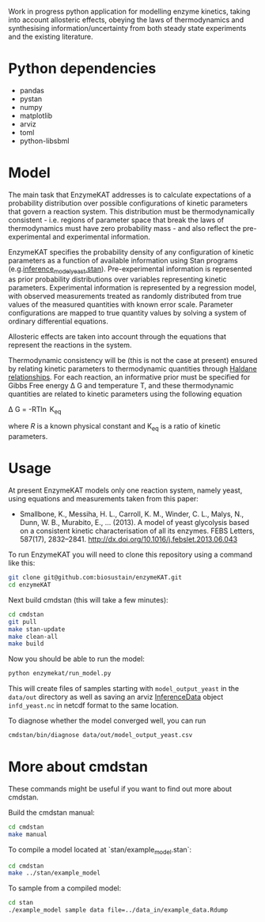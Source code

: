 Work in progress python application for modelling enzyme kinetics, taking into
account allosteric effects, obeying the laws of thermodynamics and synthesising
information/uncertainty from both steady state experiments and the existing
literature.

* Python dependencies
- pandas
- pystan
- numpy
- matplotlib
- arviz
- toml
- python-libsbml

* Model
The main task that EnzymeKAT addresses is to calculate expectations of a
probability distribution over possible configurations of kinetic parameters
that govern a reaction system. This distribution must be thermodynamically
consistent - i.e. regions of parameter space that break the laws of
thermodynamics must have zero probability mass - and also reflect the
pre-experimental and experimental information.

EnzymeKAT specifies the probability density of any configuration of kinetic
parameters as a function of available information using Stan programs
(e.g.[[https://github.com/biosustain/enzymeKAT/blob/master/enzymekat/stan_code/inference_model_yeast.stan][inference_model_yeast.stan]]). Pre-experimental information is represented
as prior probability distributions over variables representing kinetic
parameters. Experimental information is represented by a regression model, with
observed measurements treated as randomly distributed from true values of the
measured quantities with known error scale. Parameter configurations are mapped
to true quantity values by solving a system of ordinary differential equations.

Allosteric effects are taken into account through the equations that represent
the reactions in the system. 

Thermodynamic consistency will be (this is not the case at present) ensured by
relating kinetic parameters to thermodynamic quantities through [[http://what-when-how.com/molecular-biology/haldane-relationship-molecular-biology/][Haldane
relationships]]. For each reaction, an informative prior must be specified for
Gibbs Free energy \Delta G and temperature T, and these thermodynamic
quantities are related to kinetic parameters using the following equation

\Delta G = -RT\ln K_{eq}


where $R$ is a known physical constant and K_{eq} is a ratio of kinetic
parameters.

* Usage

At present EnzymeKAT models only one reaction system, namely yeast, using
equations and measurements taken from this paper:

- Smallbone, K., Messiha, H. L., Carroll, K. M., Winder, C. L., Malys, N.,
  Dunn, W. B., Murabito, E., … (2013). A model of yeast glycolysis based on a
  consistent kinetic characterisation of all its enzymes. FEBS Letters,
  587(17), 2832–2841. http://dx.doi.org/10.1016/j.febslet.2013.06.043

To run EnzymeKAT you will need to clone this repository using a command like
this:

#+begin_src bash
git clone git@github.com:biosustain/enzymeKAT.git
cd enzymeKAT
#+end_src

Next build cmdstan (this will take a few minutes):

#+begin_src sh
cd cmdstan
git pull
make stan-update
make clean-all
make build
#+end_src

Now you should be able to run the model:

#+begin_src bash
python enzymekat/run_model.py
#+end_src

This will create files of samples starting with ~model_output_yeast~ in the
~data/out~ directory as well as saving an arviz [[https://arviz-devs.github.io/arviz/notebooks/XarrayforArviZ.html][InferenceData]] object
~infd_yeast.nc~ in netcdf format to the same location.

To diagnose whether the model converged well, you can run

#+begin_src bash
cmdstan/bin/diagnose data/out/model_output_yeast.csv
#+end_src

* More about cmdstan
These commands might be useful if you want to find out more about cmdstan.

Build the cmdstan manual:

#+begin_src sh
cd cmdstan
make manual
#+end_src

To compile a model located at `stan/example_model.stan`:

#+begin_src sh
cd cmdstan
make ../stan/example_model
#+end_src

To sample from a compiled model:

#+begin_src sh
cd stan
./example_model sample data file=../data_in/example_data.Rdump
#+end_src
